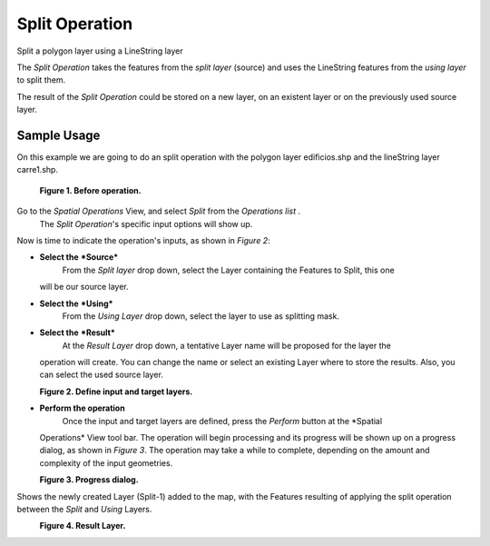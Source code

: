 Split Operation
###############

Split a polygon layer using a LineString layer

The *Split Operation* takes the features from the *split layer* (source) and uses the LineString
features from the *using layer* to split them.

The result of the *Split Operation* could be stored on a new layer, on an existent layer or on the
previously used source layer.

Sample Usage
------------

On this example we are going to do an split operation with the polygon layer edificios.shp and the
lineString layer carre1.shp.

|image0|

 **Figure 1. Before operation.**

Go to the *Spatial Operations* View, and select *Split* from the *Operations list* .
 The *Split Operation*'s specific input options will show up.

Now is time to indicate the operation's inputs, as shown in *Figure 2*:

-  **Select the** ***Source***
    From the *Split layer* drop down, select the Layer containing the Features to Split, this one
   will be our source layer.
-  **Select the** ***Using***
    From the *Using Layer* drop down, select the layer to use as splitting mask.
-  **Select the** ***Result***
    At the *Result Layer* drop down, a tentative Layer name will be proposed for the layer the
   operation will create. You can change the name or select an existing Layer where to store the
   results. Also, you can select the used source layer.

|image1|
 **Figure 2. Define input and target layers.**

-  **Perform the operation**
    Once the input and target layers are defined, press the *Perform* button at the *Spatial
   Operations* View tool bar. The operation will begin processing and its progress will be shown up
   on a progress dialog, as shown in *Figure 3*. The operation may take a while to complete,
   depending on the amount and complexity of the input geometries.

|image2|
 **Figure 3. Progress dialog.**

Shows the newly created Layer (Split-1) added to the map, with the Features resulting of applying
the split operation between the *Split* and *Using* Layers.

|image3|
 **Figure 4. Result Layer.**

.. |image0| image:: download/thumbnails/8388972/split-before.png
.. |image1| image:: download/thumbnails/8388972/split-ui.png
.. |image2| image:: download/thumbnails/8388972/split-progress.png
.. |image3| image:: download/thumbnails/8388972/split-after.png
